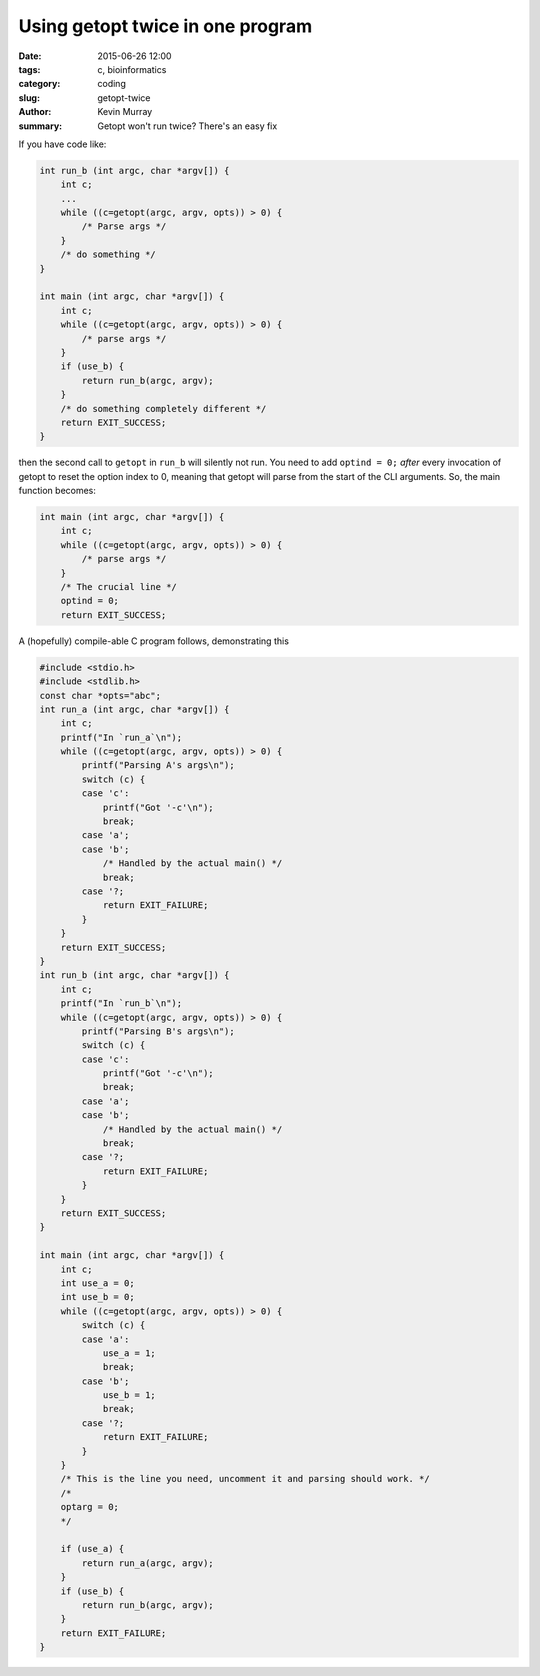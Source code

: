 Using getopt twice in one program
#################################

:date: 2015-06-26 12:00
:tags: c, bioinformatics
:category: coding
:slug: getopt-twice
:author: Kevin Murray
:summary: Getopt won't run twice? There's an easy fix


If you have code like:

.. code-block:: C

    int run_b (int argc, char *argv[]) {
        int c;
        ...
        while ((c=getopt(argc, argv, opts)) > 0) {
            /* Parse args */
        }
        /* do something */
    }

    int main (int argc, char *argv[]) {
        int c;
        while ((c=getopt(argc, argv, opts)) > 0) {
            /* parse args */
        }
        if (use_b) {
            return run_b(argc, argv);
        }
        /* do something completely different */
        return EXIT_SUCCESS;
    }

then the second call to ``getopt`` in ``run_b`` will silently not run. You need
to add ``optind = 0;`` *after* every invocation of getopt to reset the option
index to 0, meaning that getopt will parse from the start of the CLI arguments.
So, the main function becomes:

.. code-block:: C

    int main (int argc, char *argv[]) {
        int c;
        while ((c=getopt(argc, argv, opts)) > 0) {
            /* parse args */
        }
        /* The crucial line */
        optind = 0;
        return EXIT_SUCCESS;


A (hopefully) compile-able C program follows, demonstrating this

.. code-block:: C

    #include <stdio.h>
    #include <stdlib.h>
    const char *opts="abc";
    int run_a (int argc, char *argv[]) {
        int c;
        printf("In `run_a`\n");
        while ((c=getopt(argc, argv, opts)) > 0) {
            printf("Parsing A's args\n");
            switch (c) {
            case 'c':
                printf("Got '-c'\n");
                break;
            case 'a';
            case 'b';
                /* Handled by the actual main() */
                break;
            case '?;
                return EXIT_FAILURE;
            }
        }
        return EXIT_SUCCESS;
    }
    int run_b (int argc, char *argv[]) {
        int c;
        printf("In `run_b`\n");
        while ((c=getopt(argc, argv, opts)) > 0) {
            printf("Parsing B's args\n");
            switch (c) {
            case 'c':
                printf("Got '-c'\n");
                break;
            case 'a';
            case 'b';
                /* Handled by the actual main() */
                break;
            case '?;
                return EXIT_FAILURE;
            }
        }
        return EXIT_SUCCESS;
    }

    int main (int argc, char *argv[]) {
        int c;
        int use_a = 0;
        int use_b = 0;
        while ((c=getopt(argc, argv, opts)) > 0) {
            switch (c) {
            case 'a':
                use_a = 1;
                break;
            case 'b';
                use_b = 1;
                break;
            case '?;
                return EXIT_FAILURE;
            }
        }
        /* This is the line you need, uncomment it and parsing should work. */
        /*
        optarg = 0;
        */

        if (use_a) {
            return run_a(argc, argv);
        }
        if (use_b) {
            return run_b(argc, argv);
        }
        return EXIT_FAILURE;
    }
